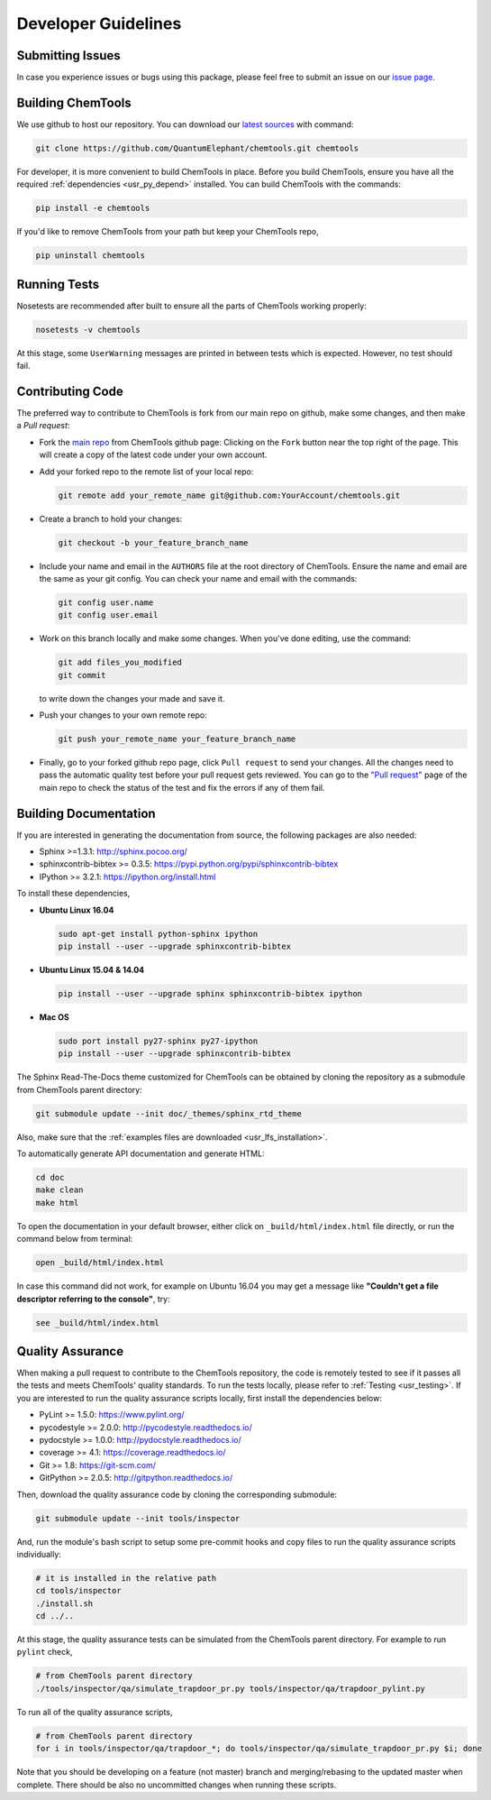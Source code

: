 ..
    : ChemTools is a collection of interpretive chemical tools for
    : analyzing outputs of the quantum chemistry calculations.
    :
    : Copyright (C) 2014-2015 The ChemTools Development Team
    :
    : This file is part of ChemTools.
    :
    : ChemTools is free software; you can redistribute it and/or
    : modify it under the terms of the GNU General Public License
    : as published by the Free Software Foundation; either version 3
    : of the License, or (at your option) any later version.
    :
    : ChemTools is distributed in the hope that it will be useful,
    : but WITHOUT ANY WARRANTY; without even the implied warranty of
    : MERCHANTABILITY or FITNESS FOR A PARTICULAR PURPOSE.  See the
    : GNU General Public License for more details.
    :
    : You should have received a copy of the GNU General Public License
    : along with this program; if not, see <http://www.gnu.org/licenses/>
    :
    : --


.. _usr_development:

Developer Guidelines
####################

Submitting Issues
=================

In case you experience issues or bugs using this package, please feel free to
submit an issue on our `issue page <https://github.com/QuantumElephant/chemtools/issues>`_.

.. _dev_build:

Building ChemTools
==================

We use github to host our repository. You can download our
`latest sources <https://github.com/QuantumElephant/chemtools>`_ with command:

.. code-block:: bash

   git clone https://github.com/QuantumElephant/chemtools.git chemtools

For developer, it is more convenient to build ChemTools in place. Before you build
ChemTools, ensure you have all the required :ref:`dependencies <usr_py_depend>` installed.
You can build ChemTools with the commands:

.. code-block:: bash

   pip install -e chemtools

If you'd like to remove ChemTools from your path but keep your ChemTools repo,

.. code-block:: bash

   pip uninstall chemtools

Running Tests
=============

Nosetests are recommended after built to ensure all the parts of ChemTools
working properly:

.. code-block:: bash

   nosetests -v chemtools

At this stage, some ``UserWarning`` messages are printed in between tests which is expected.
However, no test should fail.

Contributing Code
=================

The preferred way to contribute to ChemTools is fork from our main repo
on github, make some changes, and then make a `Pull request`:

* Fork the `main repo <https://github.com/QuantumElephant/chemtools>`_ from ChemTools github page: Clicking on the ``Fork`` button
  near the top right of the page. This will create a copy of the latest code
  under your own account.

* Add your forked repo to the remote list of your local repo:

  .. code-block:: bash

     git remote add your_remote_name git@github.com:YourAccount/chemtools.git

* Create a branch to hold your changes:

  .. code-block:: bash

     git checkout -b your_feature_branch_name

* Include your name and email in the ``AUTHORS`` file at the root directory of ChemTools.
  Ensure the name and email are the same as your git config. You can check your
  name and email with the commands:

  .. code-block:: bash

     git config user.name
     git config user.email

* Work on this branch locally and make some changes. When you've done editing,
  use the command:

  .. code-block:: bash

     git add files_you_modified
     git commit

  to write down the changes your made and save it.

* Push your changes to your own remote repo:

  .. code-block:: bash

     git push your_remote_name your_feature_branch_name

* Finally, go to your forked github repo page, click ``Pull request`` to send your
  changes. All the changes need to pass the automatic quality test before your
  pull request gets reviewed. You can go to the `"Pull request" <https://github.com/QuantumElephant/chemtools/pulls>`_ page of the main repo
  to check the status of the test and fix the errors if any of them fail.

.. _usr_doc:

Building Documentation
======================

If you are interested in generating the documentation from source, the following
packages are also needed:

* Sphinx >=1.3.1: http://sphinx.pocoo.org/
* sphinxcontrib-bibtex >= 0.3.5: https://pypi.python.org/pypi/sphinxcontrib-bibtex
* IPython >= 3.2.1: https://ipython.org/install.html

To install these dependencies,

* **Ubuntu Linux 16.04**

  .. code-block:: bash

     sudo apt-get install python-sphinx ipython
     pip install --user --upgrade sphinxcontrib-bibtex

* **Ubuntu Linux 15.04 & 14.04**

  .. code-block:: bash

     pip install --user --upgrade sphinx sphinxcontrib-bibtex ipython

* **Mac OS**

  .. code-block:: bash

     sudo port install py27-sphinx py27-ipython
     pip install --user --upgrade sphinxcontrib-bibtex


The Sphinx Read-The-Docs theme customized for ChemTools can be obtained by cloning the repository
as a submodule from ChemTools parent directory:

.. code-block:: bash

   git submodule update --init doc/_themes/sphinx_rtd_theme

Also, make sure that the :ref:`examples files are downloaded <usr_lfs_installation>`.

To automatically generate API documentation and generate HTML:

.. code-block:: bash

   cd doc
   make clean
   make html

To open the documentation in your default browser, either click on ``_build/html/index.html``
file directly, or run the command below from terminal:

.. code-block:: bash

   open _build/html/index.html

In case this command did not work, for example on Ubuntu 16.04 you may get a message like **"Couldn't get a
file descriptor referring to the console"**, try:

.. code-block:: bash

   see _build/html/index.html


Quality Assurance
=================

When making a pull request to contribute to the ChemTools repository, the code is remotely tested to see
if it passes all the tests and meets ChemTools' quality standards. To run the tests locally, please refer
to :ref:`Testing <usr_testing>`. If you are interested to run the quality assurance scripts locally, first
install the dependencies below:

* PyLint >= 1.5.0: https://www.pylint.org/
* pycodestyle >= 2.0.0: http://pycodestyle.readthedocs.io/
* pydocstyle >= 1.0.0: http://pydocstyle.readthedocs.io/
* coverage >= 4.1: https://coverage.readthedocs.io/
* Git >= 1.8: https://git-scm.com/
* GitPython >= 2.0.5: http://gitpython.readthedocs.io/

Then, download the quality assurance code by cloning the corresponding submodule:

.. code-block:: bash

   git submodule update --init tools/inspector

And, run the module's bash script to setup some pre-commit hooks and copy files to run the quality assurance
scripts individually:

.. code-block:: bash

   # it is installed in the relative path
   cd tools/inspector
   ./install.sh
   cd ../..

At this stage, the quality assurance tests can be simulated from the ChemTools parent directory.
For example to run ``pylint`` check,

.. code-block:: bash

   # from ChemTools parent directory
   ./tools/inspector/qa/simulate_trapdoor_pr.py tools/inspector/qa/trapdoor_pylint.py

To run all of the quality assurance scripts,

.. code-block:: bash

   # from ChemTools parent directory
   for i in tools/inspector/qa/trapdoor_*; do tools/inspector/qa/simulate_trapdoor_pr.py $i; done

Note that you should be developing on a feature (not master) branch and merging/rebasing to the
updated master when complete. There should be also no uncommitted changes when running these scripts.
